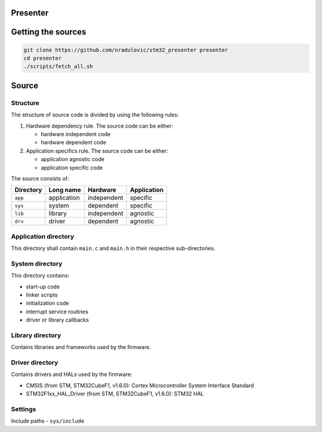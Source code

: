 
Presenter
=========

Getting the sources
===================

.. code:: bash

    git clone https://github.com/nradulovic/stm32_presenter presenter
    cd presenter
    ./scripts/fetch_all.sh

Source
======

Structure
---------

The structure of source code is divided by using the following rules:

1. Hardware dependency rule. The source code can be either:

   - hardware independent code
   - hardware dependent code

2. Application specifics rule. The source code can be either:

   - application agnostic code
   - application specific code

The source consists of:

+------------------+------------------+------------------+------------------+
| Directory        | Long name        | Hardware         | Application      |
+==================+==================+==================+==================+
| ``app``          | application      | independent      | specific         |
+------------------+------------------+------------------+------------------+
| ``sys``          | system           | dependent        | specific         |
+------------------+------------------+------------------+------------------+
| ``lib``          | library          | independent      | agnostic         |
+------------------+------------------+------------------+------------------+
| ``drv``          | driver           | dependent        | agnostic         |
+------------------+------------------+------------------+------------------+

Application directory
---------------------

This directory shall contain ``main.c`` and ``main.h`` in their respective
sub-directories.

System directory
----------------

This directory contains:

- start-up code
- linker scripts
- initialization code
- interrupt service routines
- driver or library callbacks

Library directory
-----------------

Contains libraries and frameworks used by the firmware.

Driver directory
----------------

Contains drivers and HALs used by the firmware:

- CMSIS (from STM, STM32CubeF1, v1.6.0): Cortex Microcontroller System 
  Interface Standard
- STM32F1xx_HAL_Driver (from STM, STM32CubeF1, v1.6.0): STM32 HAL

Settings
--------

Include paths
- ``sys/include``
